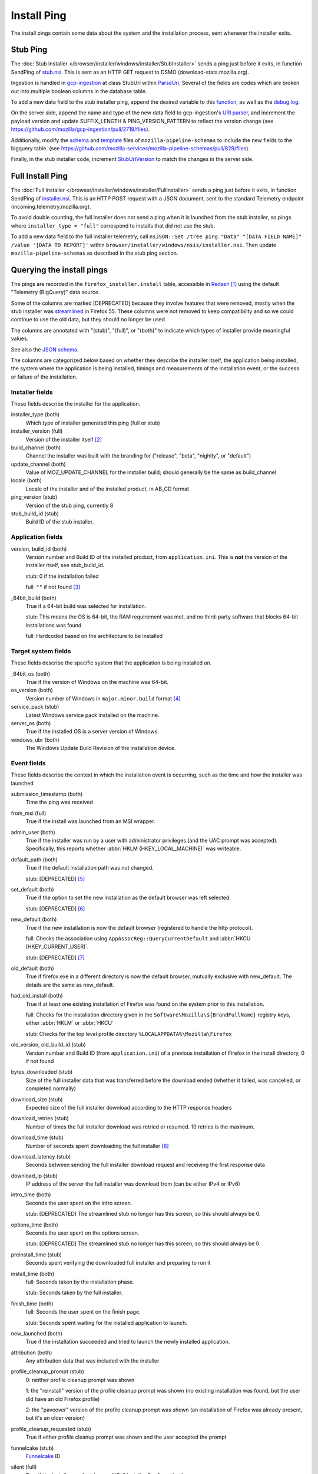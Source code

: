 ============
Install Ping
============

The install pings contain some data about the system and the installation process, sent whenever the installer exits.

---------
Stub Ping
---------

The :doc:`Stub Installer </browser/installer/windows/installer/StubInstaller>` sends a ping just before it exits, in function SendPing of `stub.nsi <https://searchfox.org/mozilla-central/source/browser/installer/windows/nsis/stub.nsi>`_. This is sent as an HTTP GET request to DSMO (download-stats.mozilla.org).

Ingestion is handled in `gcp-ingestion <https://mozilla.github.io/gcp-ingestion/>`_ at class StubUri within `ParseUri <https://github.com/mozilla/gcp-ingestion/blob/master/ingestion-beam/src/main/java/com/mozilla/telemetry/decoder/ParseUri.java>`_. Several of the fields are codes which are broken out into multiple boolean columns in the database table.

To add a new data field to the stub installer ping, append the desired variable to this `function <https://searchfox.org/mozilla-central/rev/a965e3c683ecc035dee1de72bd33a8d91b1203ed/browser/installer/windows/nsis/stub.nsi#1237>`_, as well as the `debug log <https://searchfox.org/mozilla-central/rev/a965e3c683ecc035dee1de72bd33a8d91b1203ed/browser/installer/windows/nsis/stub.nsi#1187>`_.

On the server side, append the name and type of the new data field to gcp-ingestion's `URI parser <https://github.com/mozilla/gcp-ingestion/blob/d2d3a36101418a240c0dc9b68b6217d6ddae6ca3/ingestion-beam/src/main/java/com/mozilla/telemetry/decoder/ParseUri.java#L253-L257>`_, and increment the payload version and update SUFFIX_LENGTH & PING_VERSION_PATTERN to reflect the version change (see https://github.com/mozilla/gcp-ingestion/pull/2719/files).

Additionally, modify the `schema <https://github.com/mozilla-services/mozilla-pipeline-schemas/blob/main/schemas/firefox-installer/install/install.1.schema.json>`_ and `template <https://github.com/mozilla-services/mozilla-pipeline-schemas/blob/main/templates/firefox-installer/install/install.1.schema.json>`_ files of ``mozilla-pipeline-schemas`` to include the new fields to the bigquery table. (see https://github.com/mozilla-services/mozilla-pipeline-schemas/pull/829/files).

Finally, in the stub installer code, increment `StubUrlVersion <https://searchfox.org/mozilla-central/rev/a965e3c683ecc035dee1de72bd33a8d91b1203ed/browser/installer/windows/nsis/stub.nsi#106>`_ to match the changes in the server side.

-----------------
Full Install Ping
-----------------

The :doc:`Full Installer </browser/installer/windows/installer/FullInstaller>` sends a ping just before it exits, in function SendPing of `installer.nsi <https://searchfox.org/mozilla-central/source/browser/installer/windows/nsis/installer.nsi>`_. This is an HTTP POST request with a JSON document, sent to the standard Telemetry endpoint (incoming.telemetry.mozilla.org).

To avoid double counting, the full installer does not send a ping when it is launched from the stub installer, so pings where ``installer_type = "full"`` correspond to installs that did not use the stub.

To add a new data field to the full installer telemetry, call ``nsJSON::Set /tree ping "Data" "[DATA FIELD NAME]" /value '[DATA TO REPORT]'`` within ``browser/installer/windows/nsis/installer.nsi``. Then update ``mozilla-pipeline-schemas`` as described in the stub ping section.

--------------------------
Querying the install pings
--------------------------

The pings are recorded in the ``firefox_installer.install`` table, accessible in `Redash <https://sql.telemetry.mozilla.org>`_ [#redashlogin]_ using the default "Telemetry (BigQuery)" data source.

Some of the columns are marked [DEPRECATED] because they involve features that were removed, mostly when the stub installer was `streamlined <https://bugzilla.mozilla.org/show_bug.cgi?id=1328445>`_ in Firefox 55. These columns were not removed to keep compatibility and so we could continue to use the old data, but they should no longer be used.

The columns are annotated with "(stub)", "(full)", or "(both)" to indicate which types of installer provide meaningful values.

See also the `JSON schema <https://github.com/mozilla-services/mozilla-pipeline-schemas/blob/master/templates/firefox-installer/install/install.1.schema.json>`_.

The columns are categorized below based on whether they describe the installer itself, the application being installed, the system where the application is being installed, timings and measurements of the
installation event, or the success or failure of the installation.

Installer fields
~~~~~~~~~~~~~~~~

These fields describe the installer for the application.

installer_type (both)
  Which type of installer generated this ping (full or stub)

installer_version (full)
  Version of the installer itself [#stubversion]_

build_channel (both)
  Channel the installer was built with the branding for ("release", "beta", "nightly", or "default")

update_channel (both)
  Value of MOZ_UPDATE_CHANNEL for the installer build; should generally be the same as build_channel

locale (both)
  Locale of the installer and of the installed product, in AB_CD format

ping_version (stub)
  Version of the stub ping, currently 8

stub_build_id (stub)
  Build ID of the stub installer.

Application fields
~~~~~~~~~~~~~~~~~~

version, build_id (both)
  Version number and Build ID of the installed product, from ``application.ini``. This is **not** the version of the installer itself, see stub_build_id.

  stub: 0 if the installation failed

  full: ``""`` if not found [#versionfailure]_

_64bit_build (both)
  True if a 64-bit build was selected for installation.

  stub: This means the OS is 64-bit, the RAM requirement was met, and no third-party software that blocks 64-bit installations was found

  full: Hardcoded based on the architecture to be installed

Target system fields
~~~~~~~~~~~~~~~~~~~~~

These fields describe the specific system that the application is being installed on.

_64bit_os (both)
  True if the version of Windows on the machine was 64-bit.

os_version (both)
  Version number of Windows in ``major.minor.build`` format [#win10build]_

service_pack (stub)
  Latest Windows service pack installed on the machine.

server_os (both)
  True if the installed OS is a server version of Windows.

windows_ubr (both)
  The Windows Update Build Revision of the installation device.


Event fields
~~~~~~~~~~~~

These fields describe the context in which the installation event is occurring, such as the time and how the installer was launched

submission_timestamp (both)
  Time the ping was received

from_msi (full)
  True if the install was launched from an MSI wrapper.

admin_user (both)
  True if the installer was run by a user with administrator privileges (and the UAC prompt was accepted). Specifically, this reports whether :abbr:`HKLM (HKEY_LOCAL_MACHINE)` was writeable.

default_path (both)
  True if the default installation path was not changed.

  stub: [DEPRECATED] [#stubdefaultpath]_

set_default (both)
  True if the option to set the new installation as the default browser was left selected.

  stub: [DEPRECATED] [#stubsetdefault]_

new_default (both)
  True if the new installation is now the default browser (registered to handle the http protocol).

  full: Checks the association using ``AppAssocReg::QueryCurrentDefault`` and :abbr:`HKCU (HKEY_CURRENT_USER)`.

  stub: [DEPRECATED] [#stubnewdefault]_

old_default (both)
  True if firefox.exe in a different directory is now the default browser, mutually exclusive with new_default. The details are the same as new_default.

had_old_install (both)
  True if at least one existing installation of Firefox was found on the system prior to this installation.

  full: Checks for the installation directory given in the ``Software\Mozilla\${BrandFullName}`` registry keys, either :abbr:`HKLM` or :abbr:`HKCU`

  stub: Checks for the top level profile directory ``%LOCALAPPDATA%\Mozilla\Firefox``

old_version, old_build_id (stub)
  Version number and Build ID (from ``application.ini``) of a previous installation of Firefox in the install directory, 0 if not found

bytes_downloaded (stub)
  Size of the full installer data that was transferred before the download ended (whether it failed, was cancelled, or completed normally)

download_size (stub)
  Expected size of the full installer download according to the HTTP response headers

download_retries (stub)
  Number of times the full installer download was retried or resumed. 10 retries is the maximum.

download_time (stub)
  Number of seconds spent downloading the full installer [#downloadphase]_

download_latency (stub)
  Seconds between sending the full installer download request and receiving the first response data

download_ip (stub)
  IP address of the server the full installer was download from (can be either IPv4 or IPv6)

intro_time (both)
  Seconds the user spent on the intro screen.

  stub: [DEPRECATED] The streamlined stub no longer has this screen, so this should always be 0.

options_time (both)
  Seconds the user spent on the options screen.

  stub: [DEPRECATED] The streamlined stub no longer has this screen, so this should always be 0.

preinstall_time (stub)
  Seconds spent verifying the downloaded full installer and preparing to run it

install_time (both)
  full: Seconds taken by the installation phase.

  stub: Seconds taken by the full installer.

finish_time (both)
  full: Seconds the user spent on the finish page.

  stub: Seconds spent waiting for the installed application to launch.

new_launched (both)
  True if the installation succeeded and tried to launch the newly installed application.

attribution (both)
  Any attribution data that was included with the installer

profile_cleanup_prompt (stub)
  0: neither profile cleanup prompt was shown

  1: the "reinstall" version of the profile cleanup prompt was shown (no existing installation was found, but the user did have an old Firefox profile)

  2: the "paveover" version of the profile cleanup prompt was shown (an installation of Firefox was already present, but it's an older version)

profile_cleanup_requested (stub)
  True if either profile cleanup prompt was shown and the user accepted the prompt

funnelcake (stub)
  `Funnelcake <https://wiki.mozilla.org/Funnelcake>`_ ID

silent (full)
  True if the install was silent (see :ref:`Full Installer Configuration`)


Exit code fields
~~~~~~~~~~~~~~~~

Exactly one of these fields will be true, since they represent end states of the installation process.

succeeded (both)
  True if a new installation was successfully created. False if that didn't happen for any reason, including when the user closed the installer window.

unknown_error (stub)
   Default failure exit code. Seeing this in telemetry indicates that the stub installer has exited unsuccessfully, but no reason has been specified

hardware_req_not_met (stub)
  True if the system hardware does not meet the minimum hardware requirements. Currently, this only checks for SSE2 CPU support

os_version_req_not_met (stub)
  True if the system does not meet the minimum OS version requirements. Currently, this fails for Windows 8.1/Server 2012 R2 and older, and passes for anything newer.

disk_space_req_not_met (stub)
  True if the installation failed because the drive we're trying to install to does not have enough space.

writeable_req_not_met (stub)
  True if the installation failed because the user doesn't have permission to write to the path we're trying to install to.

user_cancelled (both)
  True if the installation failed because the user cancelled it or closed the window.

out_of_retries (stub)
  True if the installation failed because the download had to be retried too many times (currently 10)

file_error (stub)
  True if the installation failed because the downloaded file couldn't be read from

sig_not_trusted (stub)
  True if the installation failed because the signature on the downloaded file wasn't valid or wasn't signed by a trusted authority

sig_unexpected (stub)
  True if the installation failed because the signature on the downloaded file didn't have the expected subject and issuer names

sig_check_timeout (stub)
  True if there was a timeout on the the certificate checks

install_timeout (stub)
  True if the installation failed because running the full installer timed out. Currently that means it ran for more than 200 seconds for a new installation, or 215 seconds for a paveover installation.

Failure fallback fields
~~~~~~~~~~~~~~~~~~~~~~~

manual_download (stub)
  True if the stub installer was unable to complete the installation and the user clicked on the button that opens the manual download page.

Deprecated fields
~~~~~~~~~~~~~~~~~

disk_space_error (stub)
  [DEPRECATED] True if the installation failed because the drive we're trying to install to does not have enough space. The streamlined stub no longer sends a ping in this case, because the installation drive can no longer be selected.

no_write_access (stub)
  [DEPRECATED] True if the installation failed because the user doesn't have permission to write to the path we're trying to install to. The streamlined stub no longer sends a ping in this case, because the installation directory can no longer be selected.

old_running (stub)
  [DEPRECATED] True if the installation succeeded and we weren't able to launch the newly installed application because a copy of Firefox was already running. This should always be false since the check for a running copy was `removed <https://bugzilla.mozilla.org/show_bug.cgi?id=1601806>`_ in Firefox 74.


---------
Footnotes
---------

.. [#redashlogin] A Mozilla LDAP login is required to access Redash.

.. [#stubversion] Version information for the stub installer is available in the ``stub_build_id`` field.

.. [#versionfailure] If the installation failed or was cancelled, the full installer will still report the version number of whatever was in the installation directory, or ``""`` on if it couldn't be read.

.. [#win10build] Previous versions of Windows have used a very small set of build numbers through their entire lifecycle. However, Windows 10 gets a new build number with every major update (about every 6 months), and many more builds have been released on its insider channels. So, to prevent a huge amount of noise, queries using this field should generally filter out the build number and only use the major and minor version numbers to differentiate Windows versions, unless the build number is specifically needed.

.. [#stubdefaultpath] ``default_path`` should always be true in the stub, since we no longer support changing the path, but see `bug 1351697 <https://bugzilla.mozilla.org/show_bug.cgi?id=1351697>`_.

.. [#stubsetdefault] We no longer attempt to change the default browser setting in the streamlined stub, so set_default should always be false.

.. [#stubnewdefault] We no longer attempt to change the default browser setting in the streamlined stub, so new_default should usually be false, but the stub still checks the association at ``Software\Classes\http\shell\open\command`` in :abbr:`HKLM` or :abbr:`HKCU`.

.. [#downloadphase] ``download_time`` was previously called ``download_phase_time``, this includes retries during the download phase. There was a different ``download_time`` field that specifically measured only the time of the last download, this is still submitted but it is ignored during ingestion.
